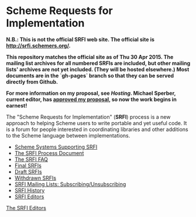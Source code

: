 * Scheme Requests for Implementation

*N.B.: This is not the official SRFI web site.  The official site is http://srfi.schemers.org/.*

*This repository matches the official site as of Thu 30 Apr 2015.  The mailing list archives for all numbered SRFIs are included, but other mailing lists' archives are not yet included.  (They will be hosted elsewhere.)  Most documents are in the `gh-pages` branch so that they can be served directly from Github.*

*For more information on my proposal, see [[hosting-on-github.org][Hosting]].  Michael Sperber, current editor, has [[http://permalink.gmane.org/gmane.lisp.scheme.srfi.announce/117][approved my proposal]], so now the work begins in earnest!*

#+NAME: SRFI logo
[[https://scheme-requests-for-implementation.github.io/srfi/srfi.png]]

The "Scheme Requests for Implementation" (*SRFI*) process is a new
approach to helping Scheme users to write portable and yet useful
code.  It is a forum for people interested in coordinating libraries
and other additions to the Scheme language between implementations.

- [[https://scheme-requests-for-implementation.github.io/srfi/srfi-implementers.html][Scheme Systems Supporting SRFI]]
- [[https://scheme-requests-for-implementation.github.io/srfi/srfi-process.html][The SRFI Process Document]]
- [[https://scheme-requests-for-implementation.github.io/srfi/srfi-faq.html][The SRFI FAQ]]
- [[https://scheme-requests-for-implementation.github.io/srfi/final-srfis.html][Final SRFIs]]
- [[https://scheme-requests-for-implementation.github.io/srfi/draft-srfis.html][Draft SRFIs]]
- [[https://scheme-requests-for-implementation.github.io/srfi/withdrawn-srfis.html][Withdrawn SRFIs]]
- [[https://scheme-requests-for-implementation.github.io/srfi/srfi-list-subscribe.html][SRFI Mailing Lists: Subscribing/Unsubscribing]]
- [[https://scheme-requests-for-implementation.github.io/srfi/srfi-history.html][SRFI History]]
- [[https://scheme-requests-for-implementation.github.io/srfi/srfi-editors.html][SRFI Editors]]

[[mailto:srfi-editors at srfi dot schemers dot org][The SRFI Editors]]